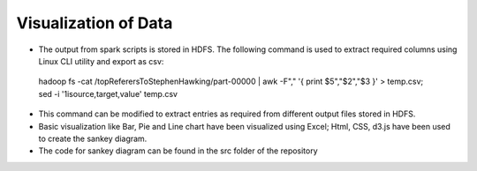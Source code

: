 Visualization of Data
=====================

- The output from spark scripts is stored in HDFS. The following command is used to extract required columns using Linux CLI utility and export as csv:
 hadoop fs -cat /topReferersToStephenHawking/part-00000 | awk -F"," '{ print $5","$2","$3 }' > temp.csv; sed -i '1isource,target,value' temp.csv
- This command can be modified to extract entries as required from different output files stored in HDFS.
- Basic visualization like Bar, Pie and Line chart have been visualized using Excel; Html, CSS, d3.js have been used to create the sankey diagram.
- The code for sankey diagram can be found in the src folder of the repository
